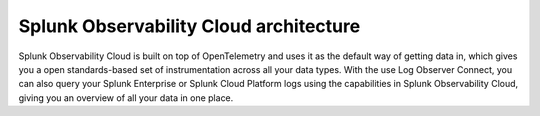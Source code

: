.. _architecture:

*******************************************
Splunk Observability Cloud architecture
*******************************************

.. meta::
   :description: Overview of the architecture of Splunk Observability Cloud

Splunk Observability Cloud is built on top of OpenTelemetry and uses it as the default way of getting data in, which gives you a open standards-based set of instrumentation across all your data types. With the use Log Observer Connect, you can also query your Splunk Enterprise or Splunk Cloud Platform logs using the capabilities in Splunk Observability Cloud, giving you an overview of all your data in one place.

.. mermaid::

  %%{
    init: {
      'theme': 'base',
      'themeVariables': {
        'primaryColor': '#FFFFFF',
        'primaryTextColor': '#000000',
        'primaryBorderColor': '#000000',
        'nodeBorder':'#000000',
        'lineColor': '#000000',
        'fontSize': '22px',
      }
    }
  }%%

  flowchart LR

      accTitle: Splunk Observability Cloud architecture diagram
      accDescr: Splunk Observability Cloud architecture can be broken down into 4 main components, data collection, data ingestion, data procesisng and rentention, and analytics. Splunk Observability Cloud uses OpenTelemetry as the default method of data collection, which gives you a single set of instrumentation across different data types, such as distributed traces and metrics. You can also send Splunk Enterprise or Splunk Cloud Platform logs to Observability Cloud with the use of Log Observer Connect. Once you get your data in, OpenTelemetry Collector can aggregate, parse, extract, enrich, or delete your data as needed. The underlying mechanism for data ingestion is the Quantizer, which offers rollups and dynamic lag adjustment. Trace assembly and metadata extraction are also parts of data ingestion. Data processing and retention includes trace indexing and storage, trace metricization, as well as metrics routing and storage. Lastly, Observability Cloud offers various analytics tools for your data, including but not limited to, tracing analysis, predictive analysis, incident analysis, anomaly detection, SignalFlow, and historical baselines.
      
      %% LR indicates the direction (left-to-right)


      classDef default fill:#FFFFFF, stroke:#000
      classDef platform fill:#acd1a4, stroke:#000
      classDef loc fill:#fdf8a4, stroke:#000
      classDef dataColor fill:#d9d9d9, stroke:#000
      classDef otelColor fill:#afcedb, stroke:#000
      classDef ingestionColor fill:#fbc477, stroke:#000
      classDef processingColor fill:#fab9b4, stroke:#000
      classDef analyticsColor fill:#f999cb, stroke:#000

      log-->splunkPlatform[(Splunk platform)]:::platform-->logObserver[(Log Observer Connect)]:::loc-->analytics
      
      subgraph o11yArchitecture[&nbsp&nbsp&nbsp&nbsp&nbsp&nbsp&nbsp&nbsp&nbsp&nbspSplunk Observability Cloud Architecture]
      direction LR
        data-->otel-->ingestion
        ingestion-->processingRetention-->analytics

        class data dataColor
        
        subgraph data[Data sources]
            direction LR
            log(Logs)
            disTrace(Distributed traces)
            metric(Metrics)
        end 
        
        class otel otelColor

        subgraph otel[OpenTelemetry Collector]
            direction LR
            aggregate((aggregate))
            parse((parse, extract, enrich))
            delete((delete))
        end

        class ingestion ingestionColor

        subgraph ingestion[Ingestion]
            direction LR 
            traceAssembly(Trace assembly)
            quantizer(Quantizer)---rollups(Rollups)
            quantizer---lagAdjust(Dynamic lag adjustment)
            metadataExtraction(Metadata extraction)
        end

        class processingRetention processingColor

        subgraph processingRetention[Processing and retention]
            direction LR 
            indexStorage(Trace indexing and storage)
            traceMetricization(Trace metricization)
            metricsManagement(Metrics routing and storage)
        end

        class analytics analyticsColor

        subgraph analytics[Analytics]
            direction LR 
            traceAnalyis(Tracing analysis)
            predictiveAnalysis(Predictive analytics)
            incidentAnalysis(Incident analysis)
            anommalyDetection(Anomaly detection)
            signalflow(SignalFlow)
            historicalBaseline(Historical baselines)
        end

      end
